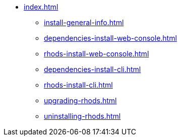 * xref:index.adoc[]
** xref:install-general-info.adoc[]
** xref:dependencies-install-web-console.adoc[]
** xref:rhods-install-web-console.adoc[]
** xref:dependencies-install-cli.adoc[]
** xref:rhods-install-cli.adoc[]
** xref:upgrading-rhods.adoc[]
** xref:uninstalling-rhods.adoc[]

